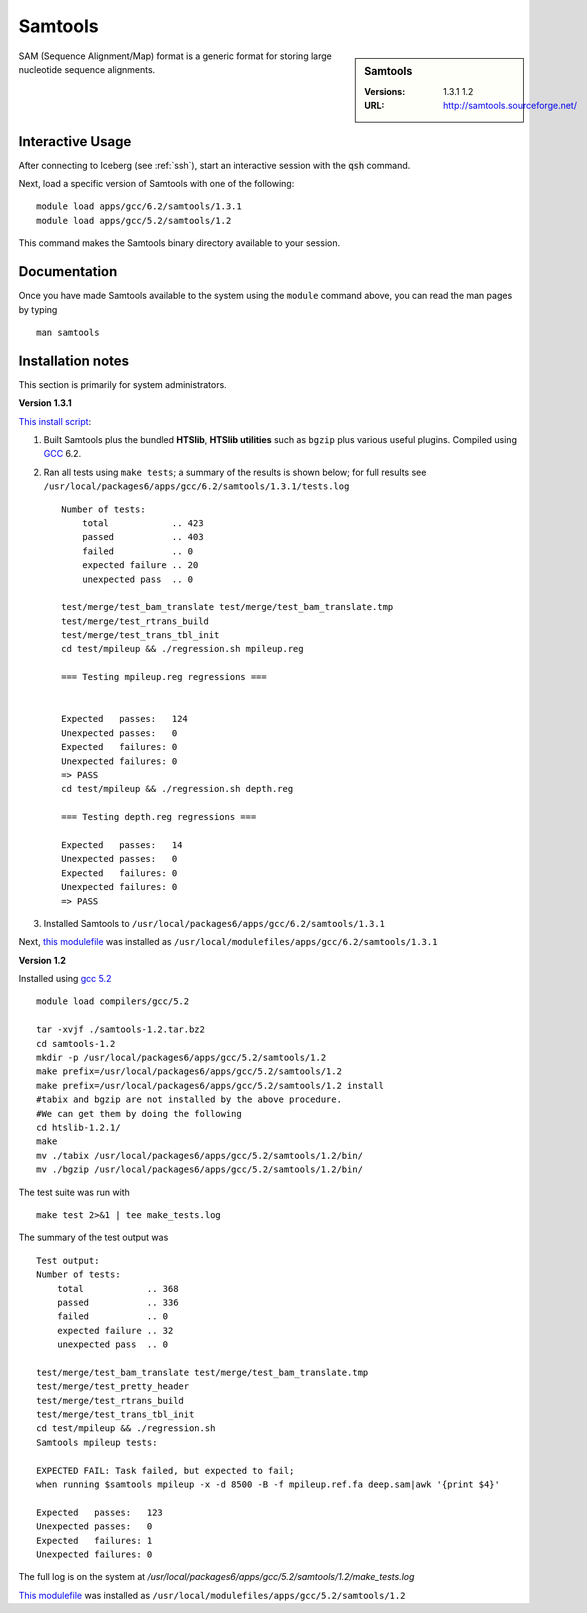 Samtools
========

.. sidebar:: Samtools

   :Versions:  1.3.1 1.2
   :URL: http://samtools.sourceforge.net/

SAM (Sequence Alignment/Map) format is a generic format for storing large nucleotide sequence alignments.

Interactive Usage
-----------------
After connecting to Iceberg (see :ref:`ssh`),  start an interactive session with the :code:`qsh` command.

Next, load a specific version of Samtools with one of the following::

    module load apps/gcc/6.2/samtools/1.3.1
    module load apps/gcc/5.2/samtools/1.2

This command makes the Samtools binary directory available to your session.

Documentation
-------------
Once you have made Samtools available to the system using the ``module`` command above, you can read the man pages by typing ::

    man samtools

Installation notes
------------------

This section is primarily for system administrators.

**Version 1.3.1**

`This install script <https://github.com/rcgsheffield/sheffield_hpc/blob/master/iceberg/software/install_scripts/apps/samtools/install_samtools_1.3.1.sh>`_:

#. Built Samtools plus the bundled **HTSlib**, **HTSlib utilities** such as ``bgzip`` plus various useful plugins.  Compiled using `GCC <gcc_iceberg>`_ 6.2.
#. Ran all tests using ``make tests``; a summary of the results is shown below; for full results see ``/usr/local/packages6/apps/gcc/6.2/samtools/1.3.1/tests.log`` ::

        Number of tests:
            total            .. 423
            passed           .. 403
            failed           .. 0
            expected failure .. 20
            unexpected pass  .. 0

        test/merge/test_bam_translate test/merge/test_bam_translate.tmp
        test/merge/test_rtrans_build
        test/merge/test_trans_tbl_init
        cd test/mpileup && ./regression.sh mpileup.reg

        === Testing mpileup.reg regressions ===


        Expected   passes:   124
        Unexpected passes:   0
        Expected   failures: 0
        Unexpected failures: 0
        => PASS
        cd test/mpileup && ./regression.sh depth.reg

        === Testing depth.reg regressions ===

        Expected   passes:   14
        Unexpected passes:   0
        Expected   failures: 0
        Unexpected failures: 0
        => PASS

#. Installed Samtools to ``/usr/local/packages6/apps/gcc/6.2/samtools/1.3.1``

Next, `this modulefile <https://github.com/rcgsheffield/sheffield_hpc/blob/master/iceberg/software/modulefiles/apps/gcc/6.2/samtools/1.3.1>`__ was installed as ``/usr/local/modulefiles/apps/gcc/6.2/samtools/1.3.1``

**Version 1.2**

Installed using `gcc 5.2 <gcc_iceberg>`_ ::

    module load compilers/gcc/5.2

    tar -xvjf ./samtools-1.2.tar.bz2
    cd samtools-1.2
    mkdir -p /usr/local/packages6/apps/gcc/5.2/samtools/1.2
    make prefix=/usr/local/packages6/apps/gcc/5.2/samtools/1.2
    make prefix=/usr/local/packages6/apps/gcc/5.2/samtools/1.2 install
    #tabix and bgzip are not installed by the above procedure.
    #We can get them by doing the following
    cd htslib-1.2.1/
    make
    mv ./tabix /usr/local/packages6/apps/gcc/5.2/samtools/1.2/bin/
    mv ./bgzip /usr/local/packages6/apps/gcc/5.2/samtools/1.2/bin/

The test suite was run with ::

    make test 2>&1 | tee make_tests.log

The summary of the test output was ::

    Test output:
    Number of tests:
        total            .. 368
        passed           .. 336
        failed           .. 0
        expected failure .. 32
        unexpected pass  .. 0

    test/merge/test_bam_translate test/merge/test_bam_translate.tmp
    test/merge/test_pretty_header
    test/merge/test_rtrans_build
    test/merge/test_trans_tbl_init
    cd test/mpileup && ./regression.sh
    Samtools mpileup tests:

    EXPECTED FAIL: Task failed, but expected to fail;
    when running $samtools mpileup -x -d 8500 -B -f mpileup.ref.fa deep.sam|awk '{print $4}'

    Expected   passes:   123
    Unexpected passes:   0
    Expected   failures: 1
    Unexpected failures: 0

The full log is on the system at `/usr/local/packages6/apps/gcc/5.2/samtools/1.2/make_tests.log`

`This modulefile <https://github.com/rcgsheffield/sheffield_hpc/blob/master/software/modulefiles/apps/gcc/5.2/samtools/1.2>`__ was installed as ``/usr/local/modulefiles/apps/gcc/5.2/samtools/1.2``
